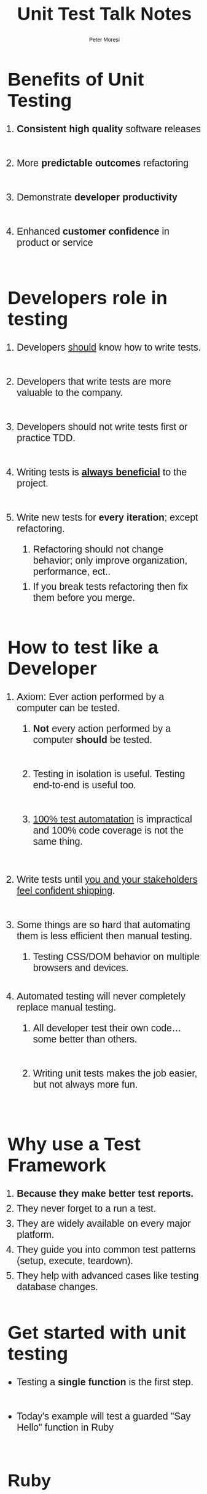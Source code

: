 #+TITLE: Unit Test Talk Notes
#+AUTHOR: Peter Moresi
#+OPTIONS: ^:nil num:nil

#+INFOJS_OPT: path:org-info.js
#+INFOJS_OPT: toc:nil ltoc:t view:info mouse:underline buttons:nil
#+INFOJS_OPT: up:

#+BEGIN_HTML
  <style>
  body {
      font-family: sans-serif;
  }
  h1 {
      font-size: 48px;
  }
  h2 {
      font-size: 45px;
  }
  h3 {
      font-size: 40px;
  }
  h4 {
        font-size: 36px;
  }
  li {
      font-size: 25px;
      padding-bottom: 10px;
  }

  li div {
      font-size: 16px;
      padding-bottom: 0px;
  }
  </style>
#+END_HTML

* Benefits of Unit Testing

  1. *Consistent high quality* software releases

  2. More *predictable outcomes* refactoring

  3. Demonstrate *developer productivity*

  4. Enhanced *customer confidence* in product or service

* Developers role in testing

  1) Developers _should_ know how to write tests.

  2) Developers that write tests are more valuable to the company.
     
  3) Developers should not write tests first or practice TDD.

  4) Writing tests is *_always beneficial_* to the project.

  5) Write new tests for *every iteration*; except refactoring.

     1) Refactoring should not change behavior; only improve organization, performance, ect..

	1) If you break tests refactoring then fix them before you merge.

* How to test like a Developer

  1. Axiom: Ever action performed by a computer can be tested.

     1. *Not* every action performed by a computer *should* be tested.

     2. Testing in isolation is useful. Testing end-to-end is useful too.

     3. _100% test automatation_ is impractical and 100% code coverage is not the same thing.

  2. Write tests until _you and your stakeholders feel confident shipping_.

  3. Some things are so hard that automating them is less efficient then manual testing.
     
     1. Testing CSS/DOM behavior on multiple browsers and devices.

  4. Automated testing will never completely replace manual testing.

     1. All developer test their own code...some better than others.

     2. Writing unit tests makes the job easier, but not always more fun.

* Why use a Test Framework

  1. *Because they make better test reports.*
  3. They never forget to a run a test.
  4. They are widely available on every major platform.
  5. They guide you into common test patterns (setup, execute, teardown).
  6. They help with advanced cases like testing database changes.
  
* Get started with unit testing
  
  - Testing a *single function* is the first step.
    
  - Today's example will test a guarded "Say Hello" function in Ruby
    
** Ruby
*** Say Hello in Ruby

    #+NAME: say_hello
    #+BEGIN_SRC ruby :tangle say_hello.rb
      def say_hello(name)
        if not name.is_a? String
          raise ArgumentError, "This is not a string. It is a #{name.class}."
        end

        "Hello, #{name}"
      end
    #+END_SRC
*** Simplest possible test case
    
    This test ensures correct syntax and basic behavior.
    
    #+BEGIN_SRC ruby
      require "./say_hello.rb"
      say_hello "World"
    #+END_SRC
    
*** Remember to test exception cases too
    
    #+BEGIN_SRC ruby :results output
      require './say_hello.rb'
      puts say_hello("World")

      begin
        say_hello({ Name: "Peter" })
      rescue Exception => e
        puts "raises exception: #{e}"
      end
    #+END_SRC
    
*** Measure code coverage

    This test covers 100% of the code paths. This means that every line of code
    is executed by running the test code. There are tools to automate the collection
    of this metric.

    #+BEGIN_SRC ruby :results output
      require "coverage.so"

      Coverage.start
      require "./say_hello.rb"

      say_hello("World")

      begin
       	say_hello({ Name: "Peter" })
      rescue Exception => e
       	puts "raises exception: #{e}"
      end

      puts Coverage.result 
     #+END_SRC

     #+RESULTS:
     : raises exception: This is not a string. It is a Hash.
     : {"/Users/jenmoresi/src/how-to-test-like-software-engineer/say_hello.rb"=>[1, 2, 1, nil, nil, 1, nil]}

*** Minitest framework
    
    Author test for the  minitest framework.
    
    #+BEGIN_SRC ruby :tangle say_hello_unit_test.rb 
       # Run with command: ruby -Ilib:test say_hello_unit_test.rb
       require 'minitest/autorun'
       require './say_hello.rb'

       class TestSayHello < MiniTest::Unit::TestCase

         def test_hello_peter
           assert_equal say_hello("World"), "Hello, World"
         end

         def test_that_hash_is_guarded
           assert_raises ArgumentError do
             say_hello({ Name: "Peter" })
           end
         end

         def test_that_number_is_guarded
           assert_raises ArgumentError do
             say_hello(3)
           end
         end

         def test_that_date_is_guarded
           assert_raises ArgumentError do
             say_hello(Time.now)
           end
         end
       end
    #+END_SRC
    
*** RSpec framework
    
    Author tests uses a BDD style with the RSpec framework.

       #+BEGIN_SRC ruby :tangle say_hello_rspec_test.rb
         # Run with command:  rspec say_hello_rspec_test.rb -c
         require './say_hello.rb'

         describe "say_hello" do

           it "should accept a String" do
            expect(say_hello("World")).to eq("Hello, World")
           end

           it "should raise ArgumentError on Hash" do
             expect { say_hello({ Name: "Peter" }) }.to raise_error(ArgumentError)
           end

           it "should raise ArgumentError on int" do
             expect { say_hello(3) }.to raise_error(ArgumentError)
           end

           it "should raise ArgumentError on Time" do
             expect { say_hello(Time.now) }.to raise_error(ArgumentError)
           end

         end
     #+END_SRC

*** Cucumber with Ruby
    
    Purpose is to describe software behavior with a programming language neutral DSL.
    
**** Install
     #+BEGIN_SRC sh
       gem install cucumber
     #+END_SRC
**** Feature Definition
     
     #+BEGIN_SRC feature :tangle features/say_hello.feature
       Feature: Say Hello
         As a programmer
         I want a function that takes a name and concatenates with "Hello, ".
         So that I can demonstrate test techniques during the talk.

         Scenario: Pass string as name
           Given your name is "World"
           When I say hello
           Then the result is "Hello, World"

         Scenario: Evil programmer passes number
           Given your name is 2
           When I say hello
           Then the result is ArgumentException

         Scenario: Evil programmer passes object
           Given your name is User Hash
           When I say hello
           Then the result is ArgumentException
     #+END_SRC
     
**** Step Definitions

       	Purpose is to make sentences to code operations.

       	#+BEGIN_SRC ruby :tangle features/step_definitions/say_hello_steps.rb
          require './say_hello.rb'

          Given(/^your name is "([^"]*)"$/) do |name|
            @name = name
          end

          Given(/^your name is (\d+)$/) do |name|
            @name = name.to_i
          end


          Given(/^your name is User Hash/) do
            @name = { name: "MyNameHere" }
          end

          When "I say hello" do
            begin
              @result = say_hello @name
            rescue Exception => e
              @result = e
            end
          end

          Then /the result is "([^"]*)"$/ do |result|
            expect(result).to eq(@result)
          end

          Then(/^the result is ArgumentException$/) do
            expect(@result.is_a? ArgumentError).to eq(true)
          end

       	#+END_SRC

**** Run tests on terminal

       	#+BEGIN_SRC sh
          cucumber -f pretty
       	#+END_SRC

** JavaScript
*** Say Hello in JavaScript

    #+NAME: say_hello_js
    #+BEGIN_SRC js :tangle say_hello.js
      function say_hello(name) {
          if (typeof name !== "string") {
              throw "This is not a string. It is a " + name.constructor.name + ".";
          }

          return "Hello, " + name;
      };

      if (module) { module.exports = say_hello; }
    #+END_SRC

*** Simplest possible test case
  #+BEGIN_SRC js :noweb yes :results output
    <<say_hello_js>>
    console.log( say_hello("World") );   
  #+END_SRC
*** QUnit framework
    [[./qunit-test-page.html][Open Test]]
**** Test Page

     #+BEGIN_SRC html :tangle qunit-test-page.html
       <!DOCTYPE html>
       <html>
         <head>
           <meta charset="utf-8">
           <title>QUnit Example</title>
           <link rel="stylesheet" href="http://code.jquery.com/qunit/qunit-1.18.0.css">
         </head>
         <body>
           <div id="qunit"></div>
           <div id="qunit-fixture"></div>
           <script src="http://code.jquery.com/qunit/qunit-1.18.0.js"></script>
           <script src="say_hello.js"></script>
           <script src="say_hello_qunit_tests.js"></script>
         </body>
       </html>
    #+END_SRC
**** Test Script
     #+BEGIN_SRC js :tangle say_hello_qunit_tests.js
       QUnit.test( "hello world", function( assert ) {
           assert.ok( say_hello("World") == "Hello, World", "Passed!", "Epic Failure!" );
       });

       QUnit.test( "number is guarded", function( assert ) {
           assert.throws(
               function() {
                   say_hello(3)
               },
               "This is not a string. It is a Number"
         );
       });

       QUnit.test( "object is guarded", function( assert ) {
           assert.throws(
               function() {
                   say_hello({ name: "World" })
               },
               "This is not a string. It is a Object"
         );
       });

       QUnit.test( "date is guarded", function( assert ) {
           assert.throws(
               function() {
                   say_hello(new Date())
               },
               "This is not a string. It is a Date"
         );
       });
     #+END_SRC
*** Jasmine framework

     [[./jasmine-test-page.html][Open Test]]

**** Test Page

     #+BEGIN_SRC html :tangle jasmine-test-page.html
       <!DOCTYPE html>
       <html>
         <head>
           <meta charset="utf-8">
           <title>Jasmine Example</title>
           <link rel="stylesheet" href="http://code.jquery.com/qunit/qunit-1.18.0.css">
         </head>
         <body>
           <div id="qunit"></div>
           <div id="qunit-fixture"></div>
           <link rel="shortcut icon" type="image/png" href="jasmine/images/jasmine_favicon.png">
           <link rel="stylesheet" type="text/css" href="jasmine/lib/jasmine-core/jasmine.css">

           <script type="text/javascript" src="jasmine/lib/jasmine-core/jasmine.js"></script>
           <script type="text/javascript" src="jasmine/lib/jasmine-core/jasmine-html.js"></script>
           <script type="text/javascript" src="jasmine/lib/jasmine-core/boot.js"></script>
           <script src="say_hello.js"></script>
           <script src="say_hello_jasmine_tests.js"></script>
         </body>
       </html>
     #+END_SRC

**** Test Script
     #+BEGIN_SRC js :tangle say_hello_jasmine_tests.js
       describe("say_hello", function() {
           it( "should return 'Hello, World'", function() {
               expect( say_hello("World") ).toBe("Hello, World");
           });

           it( "should raise error on number", function() {
               expect( function() { say_hello(2) } ).toThrow("This is not a string. It is a Number.");
           });

           it( "should raise error on hash", function() {
               expect( function() { say_hello({ name: "World" }) } ).toThrow("This is not a string. It is a Object.");
           });

           it( "should raise error on date", function() {
               expect( function() { say_hello(new Date()) } ).toThrow("This is not a string. It is a Date.");
           });

       });
     #+END_SRC
*** Cucumber with JavaScript
**** Install
     #+BEGIN_SRC sh
       npm install -g cucumber
     #+END_SRC
**** Feature Definition 

     See Ruby Example

**** Step Definitions

    #+BEGIN_SRC js :tangle features/step_definitions/say_hello_steps.js
      say_hello = require('../../say_hello.js');

      var myStepDefinitionsWrapper = function () {
          var name, result, error = false;

          this.Given(/^your name is (\d+)$/, function (arg1, callback) {
              name = +arg1;
              callback();
          });

          this.Given(/^your name is "([^"]*)"$/, function (arg1, callback) {
              name = arg1;
              callback();
          });

          this.Given(/^your name is User Hash$/, function (callback) {
              name = { name: "MyNameHere" };
              callback();
          });


          this.When(/^I say ([^"]*)/, function (arg1, callback) {
              try {
                  result = say_hello(name);
                  callback();
              } catch(e) {
                  error = true;
                  result = e;
                  callback()
              }
          });

          this.Then(/^the result is "([^"]*)"$/, function (arg1, callback) {
              if (arg1 !== result) {
                  callback.fail("Expected: " + arg1 + ". Actual: " + result);
              } else {
                  callback();
              }
          });

          this.Then(/^the result is ArgumentException$/, function (callback) {
              // Write code here that turns the phrase above into concrete actions
              if (error) {
                  callback();
              } else {
                  callback.fail("Expected error");
              }
          });


      }

      module.exports = myStepDefinitionsWrapper;

    #+END_SRC
**** Run on command line

     #+BEGIN_SRC sh
       cucumber-js -f pretty
     #+END_SRC

** Clojure
*** Say Hello in Clojure
   #+NAME: say_hello_clj
   #+BEGIN_SRC clojure :tangle say_hello.clj
     (defn say_hello [name] 
      (if (string? name) 
        (apply str (concat "Hello, " name)) 
        (throw (Exception. 
                (apply str (concat "This is not a string. It is a " (type name)))))))
   #+END_SRC
*** Simplest possible test case
   #+BEGIN_SRC clojure
     (load-file "say_hello.clj")
     (say_hello "World")
   #+END_SRC
*** clojure.test framework

   #+BEGIN_SRC clojure
     (use 'clojure.test)

     (load-file "say_hello.clj")

     (deftest hello-world-test
       (testing "returns Hello, World"
         (is (= "Hello, World" (say_hello "World"))))))

     (run-tests)
   #+END_SRC

*** WAIT Cucumber with Clojure					   :noexport:
**** Step Definitions
     #+BEGIN_SRC clojure
       (use 'clojure-cukes.core)
       (use 'clojure.test)

       (Given #"^I have (\d+) big \"([^\"]*)\" in my belly$" [n, thing]
              (reset! belly (repeat (read-string n) thing)))

       (When #"I eat (\d+) \"([^\"]*)\"" [n, thing]
             (eat (repeat (read-string n) thing)))

       (Then #"^I am \"([^\"]*)\"$" [mood-name]
             (assert (= (name (mood)) mood-name)))     
     #+END_SRC
** CSharp
*** Say Hello in CSharp
    #+NAME: say_hello_csharp
    #+BEGIN_SRC csharp
      using System;

      namespace HelloCSharp
      {
          class Friendly {
              // EXAMPLE ONLY: DON'T DO THIS
          // Real C# programs should not use "object" as argument type!
              public static string say_hello( object name ){ 
                  if (name is String) {
                      return "Hello, " + name;
                  }

                  throw new ArgumentError("This is not a string. It is a " + typeof(name));
              }
          }
      }

    #+END_SRC
*** Simplest possible test
    #+BEGIN_SRC csharp
      using System;
      using System.Diagnostics;

      namespace HelloCSharp
      {
              class MainClass
              {
                      public static void Main (string[] args)
                      {
                              Debug.Assert("Hello, World" == Friendly.say_hello("World"), "Should return \"Hello, World\"" );
                              Console.WriteLine ("All Tests Pass");
                      }
              }
      }
    #+END_SRC
*** Test with NUnit Framework

    #+BEGIN_SRC csharp
      using NUnit.Framework;
      using System;
      using HelloFriendly;

      namespace TestFriendly
      {
              [TestFixture ()]
              public class Test
              {
                      [Test ()]
                      public void ShouldReturnHelloWorld ()
                      {
                              Assert.AreEqual ("Hello, World", Friendly.say_hello ("World"), "Should be Hello, World");
                      }

                      [Test ()]
                      public void ShouldRaiseErrorOnNumber()
                      {
                              var ex = Assert.Throws<ArgumentException>( () =>
                                              Friendly.say_hello (3)
                              );

                              Assert.AreEqual (ex.Message, "This is not a string. It is a Int32");
                      }

                      [Test ()]
                      public void ShouldRaiseErrorOnHash()
                      {
                              var hello = new System.Collections.Hashtable();
                              var ex = Assert.Throws<ArgumentException>( () =>
                                      Friendly.say_hello (hello)
                              );

                              Assert.AreEqual (ex.Message, "This is not a string. It is a Hashtable");
                      }
              }
      }
    #+END_SRC

*** Cucumber with C#
** Java
*** Say Hello in Java
    #+BEGIN_SRC java :tangle Friendly.java
      class Friendly {
          // EXAMPLE ONLY: DON'T DO THIS
          // Real Java programs should not use "object" as argument type!
          public static String say_hello(Object name) {
              if (name instanceof String) {
                  return "Hello, " + name;
              }

              throw new IllegalArgumentException("This is not a string. It is a " + name.getClass());
          }
      }
    #+END_SRC
*** Simplest possible test
    #+BEGIN_SRC java :tangle FriendlyTest.java
      class FriendlyTest
      {
          public static void main(String[] args)
          {
              String result = Friendly.say_hello("World");
              assert "Hello, World" == Friendly.say_hello("World");
              System.out.println(result);
          }
      }
    #+END_SRC
*** Test with JUnit

    #+BEGIN_SRC js :tangle FriendlyJUnitTest.java
      import org.junit.Test;

      import org.junit.Assert;


      public class FriendlyJUnitTest {

          @Test
          public void say_hello_works() {
              Assert.assertEquals( "Hello, World", Friendly.say_hello("World") );
          }

          @Test(expected=IllegalArgumentException.class)
          public void say_hello_number_throw_error() {
              Friendly.say_hello(3);
          }
          
          @Test(expected=IllegalArgumentException.class)
          public void say_hello_object_throw_error() {
              Friendly.say_hello(new Object());
          }
      }

    #+END_SRC

